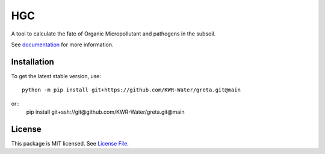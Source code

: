 HGC
====
.. image:: https://readthedocs.org/projects/greta/badge/?version=latest&style=flat
                    :target: https://greta.readthedocs.io
.. image:: https://img.shields.io/travis/KWR-Water/greta
                    :target: https://travis-ci.com/KWR-Water/greta
.. image:: https://img.shields.io/codecov/c/gh/KWR-Water/greta
                    :target: https://codecov.io/gh/KWR-Water/greta

A tool to calculate the fate of Organic Micropollutant and pathogens in the subsoil.

See documentation_ for more information.


Installation
------------
To get the latest stable version, use::

  python -m pip install git+https://github.com/KWR-Water/greta.git@main

or::
  pip install git+ssh://git@github.com/KWR-Water/greta.git@main

License
-------

This package is MIT licensed. See `License File <https://github.com/KWR-Water/greta/blob/master/LICENSE>`__.

.. _documentation: https://greta.readthedocs.io/en/latest/
